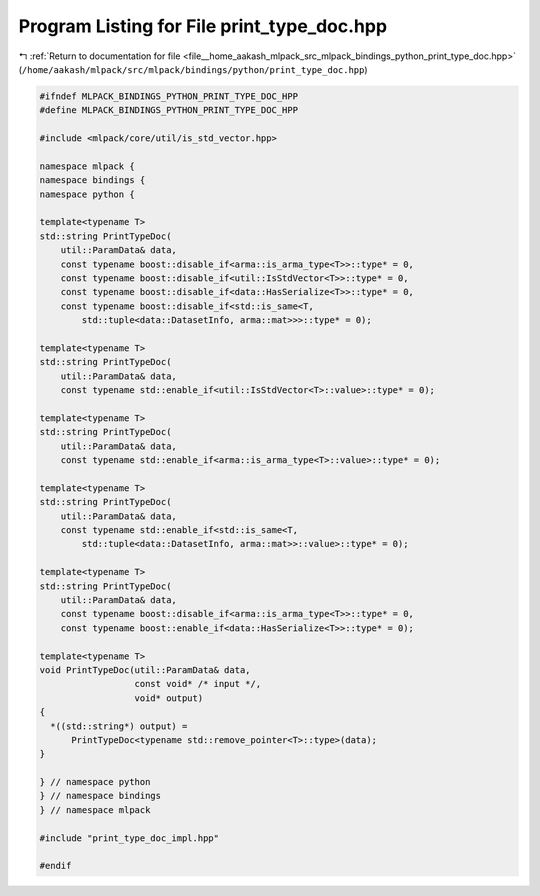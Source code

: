 
.. _program_listing_file__home_aakash_mlpack_src_mlpack_bindings_python_print_type_doc.hpp:

Program Listing for File print_type_doc.hpp
===========================================

|exhale_lsh| :ref:`Return to documentation for file <file__home_aakash_mlpack_src_mlpack_bindings_python_print_type_doc.hpp>` (``/home/aakash/mlpack/src/mlpack/bindings/python/print_type_doc.hpp``)

.. |exhale_lsh| unicode:: U+021B0 .. UPWARDS ARROW WITH TIP LEFTWARDS

.. code-block:: cpp

   
   #ifndef MLPACK_BINDINGS_PYTHON_PRINT_TYPE_DOC_HPP
   #define MLPACK_BINDINGS_PYTHON_PRINT_TYPE_DOC_HPP
   
   #include <mlpack/core/util/is_std_vector.hpp>
   
   namespace mlpack {
   namespace bindings {
   namespace python {
   
   template<typename T>
   std::string PrintTypeDoc(
       util::ParamData& data,
       const typename boost::disable_if<arma::is_arma_type<T>>::type* = 0,
       const typename boost::disable_if<util::IsStdVector<T>>::type* = 0,
       const typename boost::disable_if<data::HasSerialize<T>>::type* = 0,
       const typename boost::disable_if<std::is_same<T,
           std::tuple<data::DatasetInfo, arma::mat>>>::type* = 0);
   
   template<typename T>
   std::string PrintTypeDoc(
       util::ParamData& data,
       const typename std::enable_if<util::IsStdVector<T>::value>::type* = 0);
   
   template<typename T>
   std::string PrintTypeDoc(
       util::ParamData& data,
       const typename std::enable_if<arma::is_arma_type<T>::value>::type* = 0);
   
   template<typename T>
   std::string PrintTypeDoc(
       util::ParamData& data,
       const typename std::enable_if<std::is_same<T,
           std::tuple<data::DatasetInfo, arma::mat>>::value>::type* = 0);
   
   template<typename T>
   std::string PrintTypeDoc(
       util::ParamData& data,
       const typename boost::disable_if<arma::is_arma_type<T>>::type* = 0,
       const typename boost::enable_if<data::HasSerialize<T>>::type* = 0);
   
   template<typename T>
   void PrintTypeDoc(util::ParamData& data,
                     const void* /* input */,
                     void* output)
   {
     *((std::string*) output) =
         PrintTypeDoc<typename std::remove_pointer<T>::type>(data);
   }
   
   } // namespace python
   } // namespace bindings
   } // namespace mlpack
   
   #include "print_type_doc_impl.hpp"
   
   #endif

